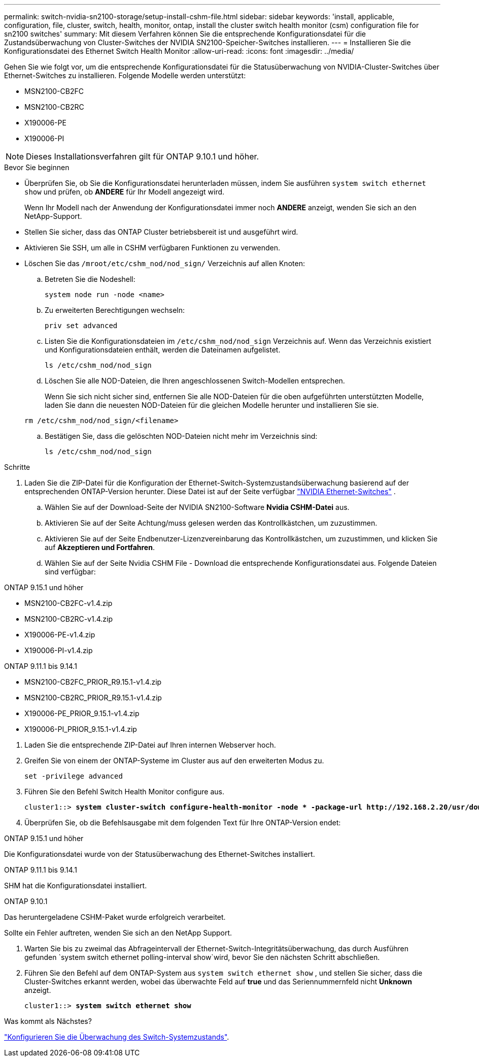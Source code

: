 ---
permalink: switch-nvidia-sn2100-storage/setup-install-cshm-file.html 
sidebar: sidebar 
keywords: 'install, applicable, configuration, file, cluster, switch, health, monitor, ontap, install the cluster switch health monitor (csm) configuration file for sn2100 switches' 
summary: Mit diesem Verfahren können Sie die entsprechende Konfigurationsdatei für die Zustandsüberwachung von Cluster-Switches der NVIDIA SN2100-Speicher-Switches installieren. 
---
= Installieren Sie die Konfigurationsdatei des Ethernet Switch Health Monitor
:allow-uri-read: 
:icons: font
:imagesdir: ../media/


[role="lead"]
Gehen Sie wie folgt vor, um die entsprechende Konfigurationsdatei für die Statusüberwachung von NVIDIA-Cluster-Switches über Ethernet-Switches zu installieren. Folgende Modelle werden unterstützt:

* MSN2100-CB2FC
* MSN2100-CB2RC
* X190006-PE
* X190006-PI



NOTE: Dieses Installationsverfahren gilt für ONTAP 9.10.1 und höher.

.Bevor Sie beginnen
* Überprüfen Sie, ob Sie die Konfigurationsdatei herunterladen müssen, indem Sie ausführen `system switch ethernet show` und prüfen, ob *ANDERE* für Ihr Modell angezeigt wird.
+
Wenn Ihr Modell nach der Anwendung der Konfigurationsdatei immer noch *ANDERE* anzeigt, wenden Sie sich an den NetApp-Support.

* Stellen Sie sicher, dass das ONTAP Cluster betriebsbereit ist und ausgeführt wird.
* Aktivieren Sie SSH, um alle in CSHM verfügbaren Funktionen zu verwenden.
* Löschen Sie das `/mroot/etc/cshm_nod/nod_sign/` Verzeichnis auf allen Knoten:
+
.. Betreten Sie die Nodeshell:
+
`system node run -node <name>`

.. Zu erweiterten Berechtigungen wechseln:
+
`priv set advanced`

.. Listen Sie die Konfigurationsdateien im `/etc/cshm_nod/nod_sign` Verzeichnis auf. Wenn das Verzeichnis existiert und Konfigurationsdateien enthält, werden die Dateinamen aufgelistet.
+
`ls /etc/cshm_nod/nod_sign`

.. Löschen Sie alle NOD-Dateien, die Ihren angeschlossenen Switch-Modellen entsprechen.
+
Wenn Sie sich nicht sicher sind, entfernen Sie alle NOD-Dateien für die oben aufgeführten unterstützten Modelle, laden Sie dann die neuesten NOD-Dateien für die gleichen Modelle herunter und installieren Sie sie.

+
`rm /etc/cshm_nod/nod_sign/<filename>`

.. Bestätigen Sie, dass die gelöschten NOD-Dateien nicht mehr im Verzeichnis sind:
+
`ls /etc/cshm_nod/nod_sign`





.Schritte
. Laden Sie die ZIP-Datei für die Konfiguration der Ethernet-Switch-Systemzustandsüberwachung basierend auf der entsprechenden ONTAP-Version herunter. Diese Datei ist auf der Seite verfügbar https://mysupport.netapp.com/site/info/nvidia-cluster-switch["NVIDIA Ethernet-Switches"^] .
+
.. Wählen Sie auf der Download-Seite der NVIDIA SN2100-Software *Nvidia CSHM-Datei* aus.
.. Aktivieren Sie auf der Seite Achtung/muss gelesen werden das Kontrollkästchen, um zuzustimmen.
.. Aktivieren Sie auf der Seite Endbenutzer-Lizenzvereinbarung das Kontrollkästchen, um zuzustimmen, und klicken Sie auf *Akzeptieren und Fortfahren*.
.. Wählen Sie auf der Seite Nvidia CSHM File - Download die entsprechende Konfigurationsdatei aus. Folgende Dateien sind verfügbar:




[role="tabbed-block"]
====
.ONTAP 9.15.1 und höher
--
* MSN2100-CB2FC-v1.4.zip
* MSN2100-CB2RC-v1.4.zip
* X190006-PE-v1.4.zip
* X190006-PI-v1.4.zip


--
.ONTAP 9.11.1 bis 9.14.1
--
* MSN2100-CB2FC_PRIOR_R9.15.1-v1.4.zip
* MSN2100-CB2RC_PRIOR_R9.15.1-v1.4.zip
* X190006-PE_PRIOR_9.15.1-v1.4.zip
* X190006-PI_PRIOR_9.15.1-v1.4.zip


--
====
. [[step2]]Laden Sie die entsprechende ZIP-Datei auf Ihren internen Webserver hoch.
. Greifen Sie von einem der ONTAP-Systeme im Cluster aus auf den erweiterten Modus zu.
+
`set -privilege advanced`

. Führen Sie den Befehl Switch Health Monitor configure aus.
+
[listing, subs="+quotes"]
----
cluster1::> *system cluster-switch configure-health-monitor -node * -package-url http://192.168.2.20/usr/download/_[filename.zip]_*
----
. Überprüfen Sie, ob die Befehlsausgabe mit dem folgenden Text für Ihre ONTAP-Version endet:


[role="tabbed-block"]
====
.ONTAP 9.15.1 und höher
--
Die Konfigurationsdatei wurde von der Statusüberwachung des Ethernet-Switches installiert.

--
.ONTAP 9.11.1 bis 9.14.1
--
SHM hat die Konfigurationsdatei installiert.

--
.ONTAP 9.10.1
--
Das heruntergeladene CSHM-Paket wurde erfolgreich verarbeitet.

--
====
Sollte ein Fehler auftreten, wenden Sie sich an den NetApp Support.

. [[step6]]Warten Sie bis zu zweimal das Abfrageintervall der Ethernet-Switch-Integritätsüberwachung, das durch Ausführen gefunden `system switch ethernet polling-interval show`wird, bevor Sie den nächsten Schritt abschließen.
. Führen Sie den Befehl auf dem ONTAP-System aus `system switch ethernet show` , und stellen Sie sicher, dass die Cluster-Switches erkannt werden, wobei das überwachte Feld auf *true* und das Seriennummernfeld nicht *Unknown* anzeigt.
+
[listing, subs="+quotes"]
----
cluster1::> *system switch ethernet show*
----


.Was kommt als Nächstes?
link:../switch-cshm/config-overview.html["Konfigurieren Sie die Überwachung des Switch-Systemzustands"].

